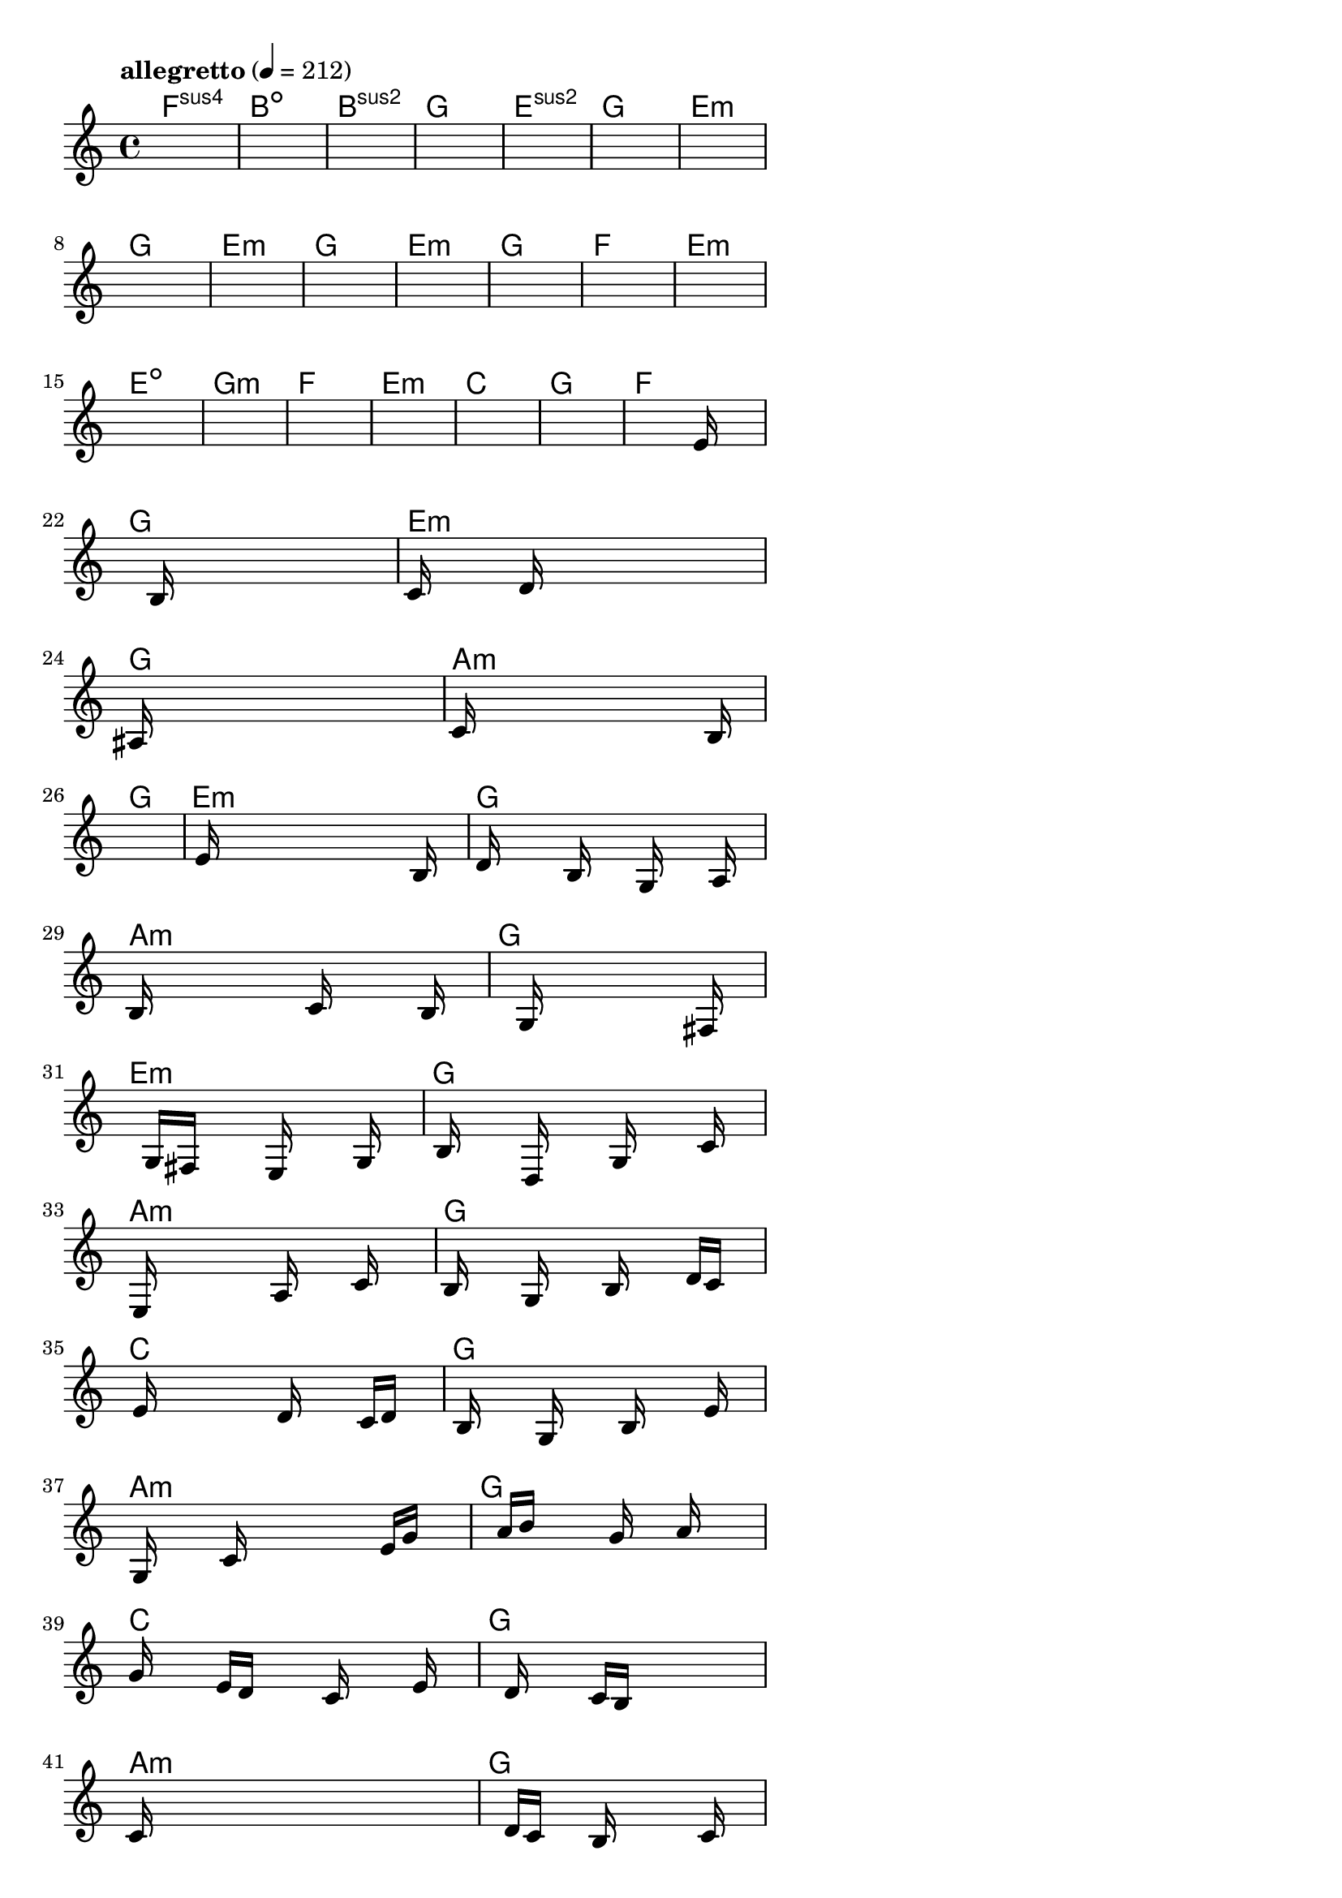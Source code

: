 \version "2.18.2"

% GaConfiguration:
  % size: 30
  % crossover: 0.8
  % mutation: 0.5
  % iterations: 40
  % fittestAlwaysSurvives: true
  % maxResults: 100
  % fitnessThreshold: 0.8
  % generationThreshold: 0.7


melody = {
 \key c\major
 \time 4/4
 \tempo  "allegretto" 4 = 212
 s16 s16 s16 s16  s16 s16 s16 s16  s16 s16 s16 s16  s16 s16 s16 s16 |
 s16 s16 s16 s16  s16 s16 s16 s16  s16 s16 s16 s16  s16 s16 s16 s16 |
 s16 s16 s16 s16  s16 s16 s16 s16  s16 s16 s16 s16  s16 s16 s16 s16 |
 s16 s16 s16 s16  s16 s16 s16 s16  s16 s16 s16 s16  s16 s16 s16 s16 |

 s16 s16 s16 s16  s16 s16 s16 s16  s16 s16 s16 s16  s16 s16 s16 s16 |
 s16 s16 s16 s16  s16 s16 s16 s16  s16 s16 s16 s16  s16 s16 s16 s16 |
 s16 s16 s16 s16  s16 s16 s16 s16  s16 s16 s16 s16  s16 s16 s16 s16 |
 s16 s16 s16 s16  s16 s16 s16 s16  s16 s16 s16 s16  s16 s16 s16 s16 |

 s16 s16 s16 s16  s16 s16 s16 s16  s16 s16 s16 s16  s16 s16 s16 s16 |
 s16 s16 s16 s16  s16 s16 s16 s16  s16 s16 s16 s16  s16 s16 s16 s16 |
 s16 s16 s16 s16  s16 s16 s16 s16  s16 s16 s16 s16  s16 s16 s16 s16 |
 s16 s16 s16 s16  s16 s16 s16 s16  s16 s16 s16 s16  s16 s16 s16 s16 |

 s16 s16 s16 s16  s16 s16 s16 s16  s16 s16 s16 s16  s16 s16 s16 s16 |
 s16 s16 s16 s16  s16 s16 s16 s16  s16 s16 s16 s16  s16 s16 s16 s16 |
 s16 s16 s16 s16  s16 s16 s16 s16  s16 s16 s16 s16  s16 s16 s16 s16 |
 s16 s16 s16 s16  s16 s16 s16 s16  s16 s16 s16 s16  s16 s16 s16 s16 |

 s16 s16 s16 s16  s16 s16 s16 s16  s16 s16 s16 s16  s16 s16 s16 s16 |
 s16 s16 s16 s16  s16 s16 s16 s16  s16 s16 s16 s16  s16 s16 s16 s16 |
 s16 s16 s16 s16  s16 s16 s16 s16  s16 s16 s16 s16  s16 s16 s16 s16 |
 s16 s16 s16 s16  s16 s16 s16 s16  s16 s16 s16 s16  s16 s16 s16 s16 |

 s16 s16 s16 s16  s16 s16 s16 s16  s16 s16 s16 s16  s16 e'16 s16 s16 |
 s16 s16 s16 s16  s16 b16 s16 s16  s16 s16 s16 s16  s16 s16 s16 s16 |
 c'16 s16 s16 s16  s16 d'16 s16 s16  s16 s16 s16 s16  s16 s16 s16 s16 |
 ais16 s16 s16 s16  s16 s16 s16 s16  s16 s16 s16 s16  s16 s16 s16 s16 |

 c'16 s16 s16 s16  s16 s16 s16 s16  s16 s16 s16 s16  s16 b16 s16 s16 |
 s16 s16 s16 s16  s16 s16 s16 s16  s16 s16 s16 s16  s16 s16 s16 s16 |
 s16 e'16 s16 s16  s16 s16 s16 s16  s16 s16 s16 s16  s16 b16 s16 s16 |
 d'16 s16 s16 s16  s16 b16 s16 s16  s16 g16 s16 s16  s16 a16 s16 s16 |

 b16 s16 s16 s16  s16 s16 s16 s16  c'16 s16 s16 s16  s16 b16 s16 s16 |
 s16 s16 s16 s16  s16 g16 s16 s16  s16 s16 s16 s16  s16 fis16 s16 s16 |
 s16 s16 s16 s16  g16 fis16 s16 s16  s16 e16 s16 s16  s16 g16 s16 s16 |
 s16 b16 s16 s16  s16 d16 s16 s16  s16 g16 s16 s16  s16 c'16 s16 s16 |

 s16 e16 s16 s16  s16 s16 s16 s16  a16 s16 s16 s16  c'16 s16 s16 s16 |
 b16 s16 s16 s16  g16 s16 s16 s16  b16 s16 s16 s16  d'16 c'16 s16 s16 |
 s16 e'16 s16 s16  s16 s16 s16 s16  d'16 s16 s16 s16  c'16 d'16 s16 s16 |
 s16 b16 s16 s16  s16 g16 s16 s16  s16 b16 s16 s16  s16 e'16 s16 s16 |

 s16 g16 s16 s16  s16 c'16 s16 s16  s16 s16 s16 s16  e'16 g'16 s16 s16 |
 s16 s16 s16 s16  a'16 b'16 s16 s16  s16 g'16 s16 s16  a'16 s16 s16 s16 |
 g'16 s16 s16 s16  e'16 d'16 s16 s16  s16 c'16 s16 s16  s16 e'16 s16 s16 |
 s16 s16 s16 s16  d'16 s16 s16 s16  c'16 b16 s16 s16  s16 s16 s16 s16 |

 c'16 s16 s16 s16  s16 s16 s16 s16  s16 s16 s16 s16  s16 s16 s16 s16 |
 s16 s16 s16 s16  d'16 c'16 s16 s16  b16 s16 s16 s16  s16 c'16 s16 s16 |
 s16 s16 s16 s16  s16 s16 s16 s16  g16 s16 s16 s16  s16 a16 s16 s16 |
 s16 s16 s16 s16  s16 g16 s16 s16  s16 s16 s16 s16  s16 c16 s16 s16 |

 s16 s16 s16 s16  s16 s16 s16 s16  s16 s16 s16 s16  s16 s16 s16 s16 |
 s16 s16 s16 s16  s16 s16 s16 s16  s16 s16 s16 s16  s16 s16 s16 s16 |
 s16 s16 s16 s16  s16 s16 s16 s16  s16 s16 s16 s16  s16 s16 s16 s16 |
 s16 s16 s16 s16  s16 s16 s16 s16  s16 s16 s16 s16  s16 s16 s16 s16 |

}

lead = \chordmode {
% chord: Fsus4, fitness: 0.6277777777777778, complexity: 0.11666666666666665, execution time: 450ms
 f1:sus4 |
% chord: Bdim, fitness: 0.6277777777777778, complexity: 0.11666666666666665, execution time: 27ms
 b1:dim |
% chord: Bsus2, fitness: 0.6277777777777778, complexity: 0.11666666666666665, execution time: 16ms
 b1:sus2 |
% chord: G, fitness: 0.7666666666666667, complexity: 0.11666666666666665, execution time: 42ms
 g1: |

% chord: Esus2, fitness: 0.6277777777777778, complexity: 0.11666666666666665, execution time: 18ms
 e1:sus2 |
% chord: G, fitness: 0.7203703703703703, complexity: 0.11666666666666665, execution time: 22ms
 g1: |
% chord: Emin, fitness: 0.8129629629629629, complexity: 0.11666666666666665, execution time: 16ms
 e1:m |
% chord: G, fitness: 0.8592592592592592, complexity: 0.11666666666666665, execution time: 16ms
 g1: |

% chord: Emin, fitness: 0.8592592592592592, complexity: 0.11666666666666665, execution time: 20ms
 e1:m |
% chord: G, fitness: 0.9055555555555556, complexity: 0.11666666666666665, execution time: 17ms
 g1: |
% chord: Emin, fitness: 0.9055555555555556, complexity: 0.11666666666666665, execution time: 4ms
 e1:m |
% chord: G, fitness: 0.8129629629629629, complexity: 0.11666666666666665, execution time: 10ms
 g1: |

% chord: F, fitness: 0.8592592592592592, complexity: 0.11666666666666665, execution time: 11ms
 f1: |
% chord: Emin, fitness: 0.8129629629629629, complexity: 0.11666666666666665, execution time: 16ms
 e1:m |
% chord: Edim, fitness: 0.8129629629629629, complexity: 0.11666666666666665, execution time: 3ms
 e1:dim |
% chord: Gmin, fitness: 0.8129629629629629, complexity: 0.11666666666666665, execution time: 16ms
 g1:m |

% chord: F, fitness: 0.8592592592592592, complexity: 0.11666666666666665, execution time: 13ms
 f1: |
% chord: Emin, fitness: 0.8129629629629629, complexity: 0.11666666666666665, execution time: 2ms
 e1:m |
% chord: C, fitness: 0.8129629629629629, complexity: 0.11666666666666665, execution time: 2ms
 c1: |
% chord: G, fitness: 0.9055555555555556, complexity: 0.11666666666666665, execution time: 10ms
 g1: |

% chord: F, fitness: 0.8592592592592592, complexity: 0.11666666666666665, execution time: 14ms
 f1: |
% chord: G, fitness: 0.8083333333333333, complexity: 0.11666666666666665, execution time: 13ms
 g1: |
% chord: Emin, fitness: 0.8083333333333333, complexity: 0.11666666666666665, execution time: 4ms
 e1:m |
% chord: G(#11), fitness: 0.8673611111111111, complexity: 0.8666666666666667, execution time: 27ms
 g1: |

% chord: Amin, fitness: 0.9055555555555556, complexity: 0.11666666666666665, execution time: 16ms
 a1:m |
% chord: G, fitness: 0.8994791666666667, complexity: 0.11666666666666665, execution time: 7ms
 g1: |
% chord: Emin, fitness: 0.8994791666666667, complexity: 0.11666666666666665, execution time: 5ms
 e1:m |
% chord: G, fitness: 0.9055555555555556, complexity: 0.11666666666666665, execution time: 11ms
 g1: |

% chord: Amin, fitness: 0.8531828703703703, complexity: 0.11666666666666665, execution time: 15ms
 a1:m |
% chord: G, fitness: 0.8592592592592592, complexity: 0.11666666666666665, execution time: 4ms
 g1: |
% chord: Emin, fitness: 0.8592592592592592, complexity: 0.11666666666666665, execution time: 4ms
 e1:m |
% chord: G, fitness: 0.8531828703703703, complexity: 0.11666666666666665, execution time: 16ms
 g1: |

% chord: Amin, fitness: 0.855787037037037, complexity: 0.11666666666666665, execution time: 11ms
 a1:m |
% chord: G, fitness: 0.8531828703703703, complexity: 0.11666666666666665, execution time: 4ms
 g1: |
% chord: C, fitness: 0.8531828703703703, complexity: 0.11666666666666665, execution time: 5ms
 c1: |
% chord: G, fitness: 0.9055555555555556, complexity: 0.11666666666666665, execution time: 15ms
 g1: |

% chord: Amin, fitness: 0.8531828703703703, complexity: 0.11666666666666665, execution time: 13ms
 a1:m |
% chord: G, fitness: 0.8129629629629629, complexity: 0.11666666666666665, execution time: 3ms
 g1: |
% chord: C, fitness: 0.8129629629629629, complexity: 0.11666666666666665, execution time: 5ms
 c1: |
% chord: G, fitness: 0.849710648148148, complexity: 0.11666666666666665, execution time: 13ms
 g1: |

% chord: Amin, fitness: 0.855787037037037, complexity: 0.11666666666666665, execution time: 15ms
 a1:m |
% chord: G, fitness: 0.8025462962962963, complexity: 0.11666666666666665, execution time: 5ms
 g1: |
% chord: Amin, fitness: 0.8025462962962963, complexity: 0.11666666666666665, execution time: 3ms
 a1:m |
% chord: G, fitness: 0.9012152777777778, complexity: 0.11666666666666665, execution time: 20ms
 g1: |

% chord: Amin, fitness: 0.8523148148148147, complexity: 0.11666666666666665, execution time: 16ms
 a1:m |
% chord: G, fitness: 0.8531828703703703, complexity: 0.11666666666666665, execution time: 5ms
 g1: |
% chord: -, fitness: -, complexity: -, execution time: -
 s1 |
% chord: -, fitness: -, complexity: -, execution time: -
 s1 |

}

% avg execution time: 20.833333333333332ms
% avg chord complexity: 0.1274305555555554
% avg fitness value: 0.8411506558641976

\score {
 <<
  \new ChordNames \lead
  \new Staff \melody
 >>
 \midi { }
 \layout {
  indent = #0
  line-width = #110
  \context {
    \Score
    \override SpacingSpanner.uniform-stretching = ##t
    \accidentalStyle forget    }
 }
}